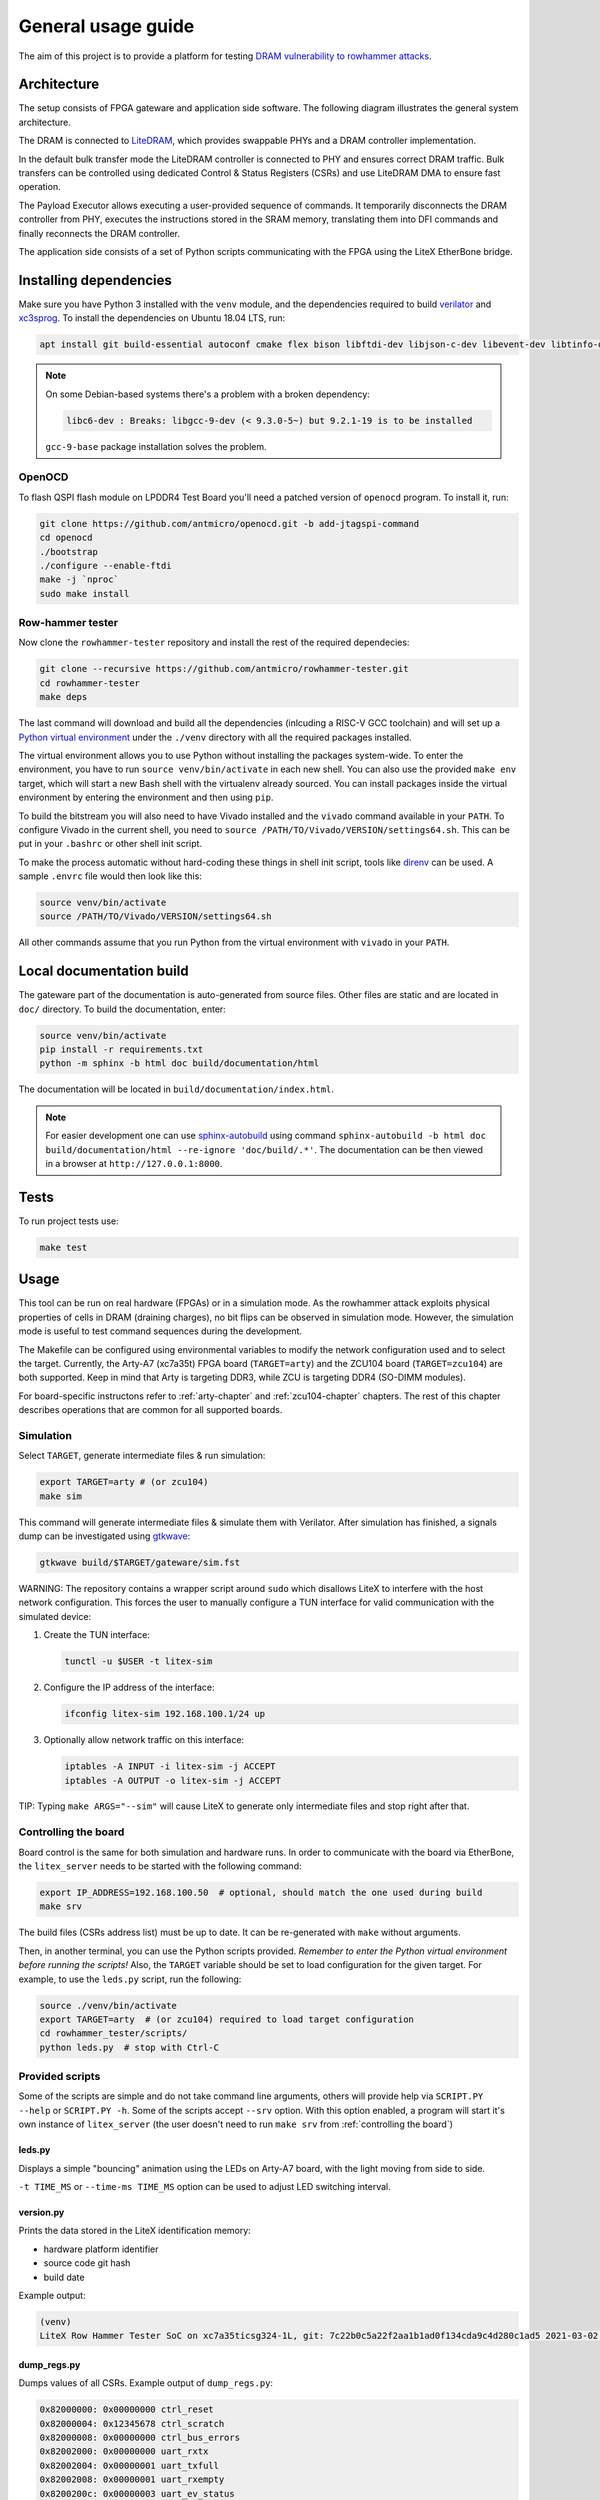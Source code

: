 General usage guide
===================

The aim of this project is to provide a platform for testing `DRAM vulnerability to rowhammer attacks <https://users.ece.cmu.edu/~yoonguk/papers/kim-isca14.pdf>`_.

.. _architecture:

Architecture
------------

The setup consists of FPGA gateware and application side software.
The following diagram illustrates the general system architecture.


.. image:: ./architecture.png
   :target: ./architecture.png
   :alt: Archtecture diagram


The DRAM is connected to `LiteDRAM <https://github.com/enjoy-digital/litedram>`_, which provides swappable PHYs and a DRAM controller implementation.

In the default bulk transfer mode the LiteDRAM controller is connected to PHY and ensures correct DRAM traffic.
Bulk transfers can be controlled using dedicated Control & Status Registers (CSRs) and use LiteDRAM DMA to ensure fast operation.

The Payload Executor allows executing a user-provided sequence of commands.
It temporarily disconnects the DRAM controller from PHY, executes the instructions stored in the SRAM memory,
translating them into DFI commands and finally reconnects the DRAM controller.

The application side consists of a set of Python scripts communicating with the FPGA using the LiteX EtherBone bridge.

Installing dependencies
-----------------------

Make sure you have Python 3 installed with the ``venv`` module, and the dependencies required to build
`verilator <https://github.com/verilator/verilator>`_ and `xc3sprog <https://github.com/matrix-io/xc3sprog>`_.
To install the dependencies on Ubuntu 18.04 LTS, run:

.. code-block:: sh

   apt install git build-essential autoconf cmake flex bison libftdi-dev libjson-c-dev libevent-dev libtinfo-dev uml-utilities python3 python3-venv python3-wheel protobuf-compiler libcairo2

.. note::

   On some Debian-based systems there's a problem with a broken dependency:

   .. code-block::

      libc6-dev : Breaks: libgcc-9-dev (< 9.3.0-5~) but 9.2.1-19 is to be installed

   ``gcc-9-base`` package installation solves the problem.

OpenOCD
^^^^^^^

To flash QSPI flash module on LPDDR4 Test Board you'll need a patched version of ``openocd`` program. To install it, run:

.. code-block:: sh

   git clone https://github.com/antmicro/openocd.git -b add-jtagspi-command
   cd openocd
   ./bootstrap
   ./configure --enable-ftdi
   make -j `nproc`
   sudo make install

Row-hammer tester
^^^^^^^^^^^^^^^^^

Now clone the ``rowhammer-tester`` repository and install the rest of the required dependecies:

.. code-block:: sh

   git clone --recursive https://github.com/antmicro/rowhammer-tester.git
   cd rowhammer-tester
   make deps

The last command will download and build all the dependencies (inlcuding a RISC-V GCC toolchain)
and will set up a `Python virtual environment <https://docs.python.org/3/library/venv.html>`_ under
the ``./venv`` directory with all the required packages installed.

The virtual environment allows you to use Python without installing the packages system-wide.
To enter the environment, you have to run ``source venv/bin/activate`` in each new shell.
You can also use the provided ``make env`` target, which will start a new Bash shell with the virtualenv already sourced.
You can install packages inside the virtual environment by entering the environment and then using ``pip``.


To build the bitstream you will also need to have Vivado installed and the ``vivado`` command available in your ``PATH``.
To configure Vivado in the current shell, you need to ``source /PATH/TO/Vivado/VERSION/settings64.sh``.
This can be put in your ``.bashrc`` or other shell init script.

To make the process automatic without hard-coding these things in shell init script,
tools like `direnv <https://github.com/direnv/direnv>`_ can be used. A sample ``.envrc`` file would then look like this:

.. code-block:: sh

   source venv/bin/activate
   source /PATH/TO/Vivado/VERSION/settings64.sh

All other commands assume that you run Python from the virtual environment with ``vivado`` in your ``PATH``.

Local documentation build
-------------------------

The gateware part of the documentation is auto-generated from source files.
Other files are static and are located in ``doc/`` directory.
To build the documentation, enter:

.. code-block:: sh

   source venv/bin/activate
   pip install -r requirements.txt
   python -m sphinx -b html doc build/documentation/html

The documentation will be located in ``build/documentation/index.html``.

.. note::

   For easier development one can use `sphinx-autobuild <https://pypi.org/project/sphinx-autobuild>`_
   using command ``sphinx-autobuild -b html doc build/documentation/html --re-ignore 'doc/build/.*'``.
   The documentation can be then viewed in a browser at ``http://127.0.0.1:8000``.

Tests
-----

To run project tests use:

.. code-block:: sh

   make test

Usage
-----

This tool can be run on real hardware (FPGAs) or in a simulation mode.
As the rowhammer attack exploits physical properties of cells in DRAM (draining charges), no bit flips can be observed in simulation mode.
However, the simulation mode is useful to test command sequences during the development.

The Makefile can be configured using environmental variables to modify the network configuration used and to select the target.
Currently, the Arty-A7 (xc7a35t) FPGA board (\ ``TARGET=arty``\ ) and the ZCU104 board (\ ``TARGET=zcu104``\ ) are both supported.
Keep in mind that Arty is targeting DDR3, while ZCU is targeting DDR4 (SO-DIMM modules).

For board-specific instructons refer to :ref:`arty-chapter` and :ref:`zcu104-chapter` chapters.
The rest of this chapter describes operations that are common for all supported boards.

Simulation
^^^^^^^^^^

Select ``TARGET``\ , generate intermediate files & run simulation:

.. code-block:: sh

   export TARGET=arty # (or zcu104)
   make sim

This command will generate intermediate files & simulate them with Verilator.
After simulation has finished, a signals dump can be investigated using `gtkwave <http://gtkwave.sourceforge.net/>`_\ :

.. code-block:: sh

   gtkwave build/$TARGET/gateware/sim.fst

WARNING: The repository contains a wrapper script around ``sudo`` which disallows LiteX to interfere with
the host network configuration. This forces the user to manually configure a TUN interface for valid
communication with the simulated device:


#.
   Create the TUN interface:

   .. code-block:: sh

      tunctl -u $USER -t litex-sim

#.
   Configure the IP address of the interface:

   .. code-block:: sh

      ifconfig litex-sim 192.168.100.1/24 up

#.
   Optionally allow network traffic on this interface:

   .. code-block:: sh

      iptables -A INPUT -i litex-sim -j ACCEPT
      iptables -A OUTPUT -o litex-sim -j ACCEPT

TIP: Typing ``make ARGS="--sim"`` will cause LiteX to generate only intermediate files and stop right after that.

.. _controlling-the-board:

Controlling the board
^^^^^^^^^^^^^^^^^^^^^

Board control is the same for both simulation and hardware runs.
In order to communicate with the board via EtherBone, the ``litex_server`` needs to be started with the following command:

.. code-block:: sh

   export IP_ADDRESS=192.168.100.50  # optional, should match the one used during build
   make srv

The build files (CSRs address list) must be up to date. It can be re-generated with ``make`` without arguments.

Then, in another terminal, you can use the Python scripts provided. *Remember to enter the Python virtual environment before running the scripts!* Also, the ``TARGET`` variable should be set to load configuration for the given target.
For example, to use the ``leds.py`` script, run the following:

.. code-block:: sh

   source ./venv/bin/activate
   export TARGET=arty  # (or zcu104) required to load target configuration
   cd rowhammer_tester/scripts/
   python leds.py  # stop with Ctrl-C


Provided scripts
^^^^^^^^^^^^^^^^

Some of the scripts are simple and do not take command line arguments, others will provide help via ``SCRIPT.PY --help`` or ``SCRIPT.PY -h``.
Some of the scripts accept ``--srv`` option.
With this option enabled, a program will start it's own instance of ``litex_server`` (the user doesn't need to run ``make srv`` from :ref:`controlling the board`)

leds.py
~~~~~~~

Displays a simple "bouncing" animation using the LEDs on Arty-A7 board, with the light moving from side to side.

``-t TIME_MS`` or ``--time-ms TIME_MS`` option can be used to adjust LED switching interval.

version.py
~~~~~~~~~~

Prints the data stored in the LiteX identification memory:

* hardware platform identifier
* source code git hash
* build date

Example output:

.. code-block:: sh

   (venv)
   LiteX Row Hammer Tester SoC on xc7a35ticsg324-1L, git: 7c22b0c5a22f2aa1b1ad0f134cda9c4d280c1ad5 2021-03-02 06:39:07

dump_regs.py
~~~~~~~~~~~~

Dumps values of all CSRs.
Example output of ``dump_regs.py``:

.. code-block:: sh

   0x82000000: 0x00000000 ctrl_reset
   0x82000004: 0x12345678 ctrl_scratch
   0x82000008: 0x00000000 ctrl_bus_errors
   0x82002000: 0x00000000 uart_rxtx
   0x82002004: 0x00000001 uart_txfull
   0x82002008: 0x00000001 uart_rxempty
   0x8200200c: 0x00000003 uart_ev_status
   0x82002010: 0x00000000 uart_ev_pending
   ...

.. note::

   Note that ctrl_scratch value is 0x12345678. This is the reset value of this register.
   If you are getting a different, this may indicate a problem.

mem.py
~~~~~~

Before the DRAM memory can be used, the initialization and leveling must be performed. The ``mem.py`` script serves this purpose.

Expected output:

.. code-block:: sh

   (venv) $ python mem.py
   (LiteX output)
   --========== Initialization ============--
   Initializing SDRAM @0x40000000...
   Switching SDRAM to software control.
   Read leveling:
     m0, b0: |11111111111110000000000000000000| delays: 06+-06
     m0, b1: |00000000000000111111111111111000| delays: 21+-08
     m0, b2: |00000000000000000000000000000011| delays: 31+-01
     m0, b3: |00000000000000000000000000000000| delays: -
     m0, b4: |00000000000000000000000000000000| delays: -
     m0, b5: |00000000000000000000000000000000| delays: -
     m0, b6: |00000000000000000000000000000000| delays: -
     m0, b7: |00000000000000000000000000000000| delays: -
     best: m0, b01 delays: 21+-07
     m1, b0: |11111111111111000000000000000000| delays: 07+-07
     m1, b1: |00000000000000111111111111111000| delays: 22+-08
     m1, b2: |00000000000000000000000000000001| delays: 31+-00
     m1, b3: |00000000000000000000000000000000| delays: -
     m1, b4: |00000000000000000000000000000000| delays: -
     m1, b5: |00000000000000000000000000000000| delays: -
     m1, b6: |00000000000000000000000000000000| delays: -
     m1, b7: |00000000000000000000000000000000| delays: -
     best: m1, b01 delays: 22+-08
   Switching SDRAM to hardware control.
   Memtest at 0x40000000 (2MiB)...
     Write: 0x40000000-0x40200000 2MiB
      Read: 0x40000000-0x40200000 2MiB
   Memtest OK
   Memspeed at 0x40000000 (2MiB)...
     Write speed: 12MiB/s
     === Initialization succeeded. ===
   Proceeding ...

   Memtest (basic)
   OK

   Memtest (random)
   OK

rowhammer.py & hw_rowhammer.py
~~~~~~~~~~~~~~~~~~~~~~~~~~~~~~

Runs a rowhammer attack against a DRAM module.
Can be used for measuring cell retention or row mapping.
For the complete list of modifiers, see ``--help``.

Different attack modes can be specified:

* ``sequential`` - list of attacked rows is a sequence from ``start-row`` to ``start-row + nrows``. For example, all rows from 10 to 90.
* ``const`` - two rows specified with the ``const-rows-pair`` parameter will be attacked
* ``random`` - random two rows from between ``start-row`` and ``start-row + nrows`` will be attacked

User can choose a pattern that memory will be initially filled with:

* ``all_0`` - all bits set to 0
* ``all_1`` - all bits set to 1
* ``01_in_row`` - alternating 0's and 1's in a row (``0xaaaaaaaa`` in hex)
* ``01_per_row`` - all 0's in odd-numbered rows, all 1's in even rows
* ``rand_per_row`` - random values for all rows

There are also two versions of a rowhammer script:

* ``rowhammer.py`` - this one uses Processing System to fill/check the memory
* ``hw_rowhammer.py`` - BIST blocks will be used to fill/check the memory

BIST blocks are faster and are the intended way of running Row Hammer Tester.

.. warning:: Remember to initialize memory beforehand as explained in :ref:`mem.py`.

**Row Hammer**:

.. code-block:: sh

   (venv) $ python hw_rowhammer.py --nrows 512 --read_count 10e6 --pattern 01_in_row --row-pairs const --const-rows-pair 54 133 --no-refresh
   Preparing ...
   WARNING: only single word patterns supported, using: 0xaaaaaaaa
   Filling memory with data ...
   Progress: [========================================] 16777216 / 16777216
   Verifying written memory ...
   Progress: [========================================] 16777216 / 16777216 (Errors: 0)
   OK
   Disabling refresh ...
   Running Rowhammer attacks ...
   read_count: 10000000
     Iter 0 / 1 Rows = (54, 133), Count = 10.00M / 10.00M
   Reenabling refresh ...
   Verifying attacked memory ...
   Progress: [========================================] 16777216 / 16777216 (Errors: 30)
   Bit-flips for row    53: 5
   Bit-flips for row    55: 11
   Bit-flips for row   132: 12
   Bit-flips for row   134: 3

**Row mapping**:

Map row pairs from row 3 (``--start-row``) to row 59 (``--nrows``) where the next pair is 5 rows away (``--row-jump``) from the previous one:

.. code-block:: sh

  (venv) $ python hw_rowhammer.py --nrows 60 --pattern 01_in_row --all-rows --start-row 3 --row-jump 5 --no-refresh --read_count 10e4

Map row pairs from row 3 to to row 59 without a distance between subsequent pairs (no ``--row-jump``), which means that rows pairs are incremented by 1:

.. code-block:: sh

  (venv) $ python hw_rowhammer.py --nrows 60 --pattern 01_in_row --all-rows --start-row 3 --no-refresh --read_count 10e4

Map all row pairs (from 0 to nrows - 1):

.. code-block:: sh

  (venv) $ python hw_rowhammer.py --nrows 512 --pattern 01_in_row --all-rows --no-refresh --read_count 10e4

Map all row pairs (from 0 to nrows - 1) and save the error summary in JSON format to the ``test`` directory:

.. code-block:: sh

  (venv) $ python hw_rowhammer.py --nrows 512 --pattern 01_in_row --all-rows --no-refresh --read_count 10e4 --log_dir ./test

Map only one row (42 in this case) and save the error summary in JSON format to the ``test`` directory:

.. code-block:: sh

  (venv) $ python hw_rowhammer.py --pattern all_1 --row-pairs const --const-rows-pair 42 42 --no-refresh --read_count 10e4 --log_dir ./test

**Cell retention measurement**:

Perform set of tests for different read count values in a given range for one row pair (50, 100):

.. code-block:: sh

  (venv) $ python hw_rowhammer.py --nrows 512 --pattern 01_in_row --row-pairs const --const-rows-pair 50 100 --no-refresh --read_count_range 10e4 10e5 20e4

Perform set of tests for different read count values in a given range for one row pair (50, 100) and stop the test execution as soon as a bitflip is found:

.. code-block:: sh

  (venv) $ python hw_rowhammer.py --nrows 512 --pattern 01_in_row --row-pairs const --const-rows-pair 50 100 --no-refresh --read_count_range 10e4 10e5 20e4 --exit-on-bit-flip

Perform set of tests for different read count values in a given range for one row pair (50, 100) and save the error summary in JSON format to the ``test`` directory:

.. code-block:: sh

  (venv) $ python hw_rowhammer.py --nrows 512 --pattern 01_in_row --row-pairs const --const-rows-pair 50 100 --no-refresh --read_count_range 10e4 10e5 20e4 --log_dir ./test

Perform set of tests for different read count values in a given range for a sequence of attacks for different pairs, where the first row of a pair is 40 and the second one is a row of a number from range (40, nrows - 1):

.. code-block:: sh

  (venv) $ python hw_rowhammer.py --nrows 512 --pattern 01_in_row --row-pairs sequential --start-row 40 --no-refresh --read_count_range 10e4 10e5 20e4

Map all row pairs (from 0 to nrows - 1) and perform a set of tests for different read count values, starting from 10e4 and ending at 10e5 with a step of 20e4 (``--read_count_range [start stop step]``):

.. code-block:: sh

  (venv) $ python hw_rowhammer.py --nrows 512 --pattern 01_in_row --all-rows --no-refresh --read_count_range 10e4 10e5 20e4


bios_console.py
~~~~~~~~~~~~~~~

Sometimes it may happen that memory initialization fails when running the ``mem.py`` script.
This is most likely due to using boards that allow to swap memory modules, such as ZCU104.

Memory initialization procedure is peformed by the CPU instantiated inside the FPGA fabric.
The CPU runs the LiteX BIOS.
In case of memory training failure it may be helpful to access the LiteX BIOS console.

If the script cannot find a serial terminal emulator program on the host system, it will fall back
to ``litex_term`` which is shipped with LiteX. It is however advised to install ``picocom``/``minicom``
as ``litex_term`` has worse performance.

In the BIOS console use the ``help`` command to get information about other available commands.
To re-run memory initialization and training type ``reboot``.

.. note:: To close picocom/minicom enter CTRL+A+X key combination.

Example:

.. code-block:: sh

   (venv) $ python bios_console.py
   LiteX Crossover UART created: /dev/pts/4
   Using serial backend: auto
   picocom v3.1

   port is        : /dev/pts/4
   flowcontrol    : none
   baudrate is    : 1000000
   parity is      : none
   databits are   : 8
   stopbits are   : 1
   escape is      : C-a
   local echo is  : no
   noinit is      : no
   noreset is     : no
   hangup is      : no
   nolock is      : no
   send_cmd is    : sz -vv
   receive_cmd is : rz -vv -E
   imap is        :
   omap is        :
   emap is        : crcrlf,delbs,
   logfile is     : none
   initstring     : none
   exit_after is  : not set
   exit is        : no

   Type [C-a] [C-h] to see available commands
   Terminal ready
   ad speed: 9MiB/s

   --============== Boot ==================--
   Booting from serial...
   Press Q or ESC to abort boot completely.
   sL5DdSMmkekro
                Timeout
   No boot medium found

   --============= Console ================--

   litex>

mem_bist.py
~~~~~~~~~~~

A script written to test BIST block functionality. Two tests are available:

* ``test-modules`` - memory is initialized and then a series of errors is introduced (on purpose).
  Then BIST is used to check the content of the memory. If the number of errors detected is equal to the number
  of errors introduced, the test is passed.
* ``test-memory`` - simple test that writes a pattern in the memory, reads it, and checks if the content is correct.
  Both write and read operations are done via BIST.

benchmark.py
~~~~~~~~~~~~~~~~~

Benchmarks memory access performance. There are two subcommands available:

* ``etherbone`` - measure performance of the EtherBone bridge
* ``bist`` - measure performance of DMA DRAM access using the BIST modules

Example output:

.. code-block:: sh

   (venv) $  python benchmark.py etherbone read 0x10000 --burst 255
   Using generated target files in: build/lpddr4_test_board
   Running measurement ...
   Elapsed = 4.189 sec
   Size    = 256.000 KiB
   Speed   = 61.114 KiBps

   (venv) $  python benchmark.py bist read
   Using generated target files in: build/lpddr4_test_board
   Filling memory before reading measurements ...
   Progress: [========================================] 16777216 / 16777216
   Running measurement ...
   Progress: [========================================] 16777216 / 16777216 (Errors: 0)
   Elapsed = 1.591 sec
   Size    = 512.000 MiB
   Speed   = 321.797 MiBps


analyzer.py
~~~~~~~~~~~

This script utilizes the Litescope functionality to gather debug information about
signals in the LiteX system. In-depth Litescope documentation `is here <https://github.com/enjoy-digital/litex/wiki/Use-LiteScope-To-Debug-A-SoC>`_.

As you can see in Litescope documentation, Litescope analyzer needs to be instantiated in your design. Example design with analyzer added was provided as ``arty_litescope`` TARGET.
As the name implies it can be run using Arty board. You can use ``rowhammer_tester/targets/arty_litescope.py`` as a reference for your own Litescope-enabled targets.

To build ``arty_litescope`` example and upload it to device, in root directory run:

.. code-block:: sh

   export TARGET=arty_litescope
   make build
   make upload

``analyzer.csv`` file will be created in root directory.
We need to copy it to target's build dir before using ``analyzer.py``.

.. code-block:: sh

   cp analyzer.csv build/arty_litescope/

Then start litex-server with:

.. code-block:: sh

   make srv

And execute analyzer script in a separate shell:

.. code-block:: sh

   export TARGET=arty_litescope
   python rowhammer_tester/scripts/analyzer.py

Results will be stored in ``dump.vcd`` file and can be viewed with gtkwave:

.. code-block:: sh

   gtkwave dump.vcd

utils.py
~~~~~~~~

Contains useful functions that are used by other scripts. Not to be executed on its own.
Some of the implemented features:

* wrapper functions for memory operations
* DRAM address convertion
* payload execution
* helper functions for accessing configuration files
* prettified console output

